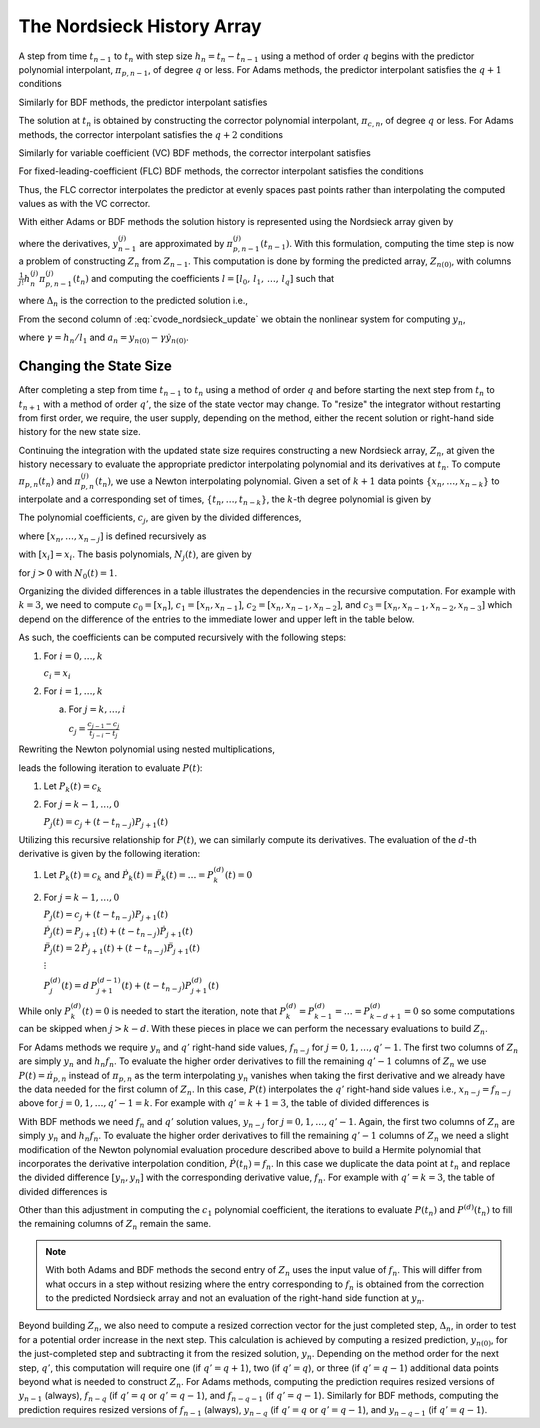 ..
   Author(s): David J. Gardner @ LLNL
   -----------------------------------------------------------------------------
   SUNDIALS Copyright Start
   Copyright (c) 2002-2025, Lawrence Livermore National Security
   and Southern Methodist University.
   All rights reserved.

   See the top-level LICENSE and NOTICE files for details.

   SPDX-License-Identifier: BSD-3-Clause
   SUNDIALS Copyright End
   -----------------------------------------------------------------------------

.. _CVODE.Alg.Nordsieck:

The Nordsieck History Array
---------------------------

A step from time :math:`t_{n-1}` to :math:`t_n` with step size :math:`h_n =
t_{n} - t_{n-1}` using a method of order :math:`q` begins with the predictor
polynomial interpolant, :math:`\pi_{p,n-1}`, of degree :math:`q` or less. For
Adams methods, the predictor interpolant satisfies the :math:`q + 1` conditions

.. math::
   :label: cvode_adams_predictor_polynomial

   \pi_{p,n-1}(t_{n-1}) &= y_{n-1} \\
   \dot{\pi}_{p,n-1}(t_{n-j}) &= \dot{y}_{n-j} = f_{n-j}, \quad j = 1,2,\ldots,q.

Similarly for BDF methods, the predictor interpolant satisfies

.. math::
   :label: cvode_bdf_predictor_polynomial

   \pi_{p,n-1}(t_{n-j}) &= y_{n-j}, \qquad\qquad j = 1,2,\ldots,q \\
   \dot{\pi}_{p,n-1}(t_{n-1}) &= \dot{y}_{n-1} = f_{n-1}.

The solution at :math:`t_n` is obtained by constructing the corrector polynomial
interpolant, :math:`\pi_{c,n}`, of degree :math:`q` or less. For Adams methods,
the corrector interpolant satisfies the :math:`q + 2` conditions

.. math::
   :label: cvode_adams_corrector_polynomial

   \pi_{c,n}(t_n) &= y_n, \\
   \pi_{c,n}(t_{n-1}) &= y_{n-1}, \\
   \dot{\pi}_{c,n}(t_{n-j}) &= \dot{y}_{n-j} = f_{n-j} \quad j = 0,1,\ldots,q-1.

Similarly for variable coefficient (VC) BDF methods, the corrector interpolant
satisfies

.. math::
   :label: cvode_vc_bdf_corrector_polynomial

   \pi_{c,n}(t_{n-j}) &= y_{n-j}, \qquad j = 0,1,\ldots,q \\
   \dot{\pi}_{c,n}(t_n) &= \dot{y}_n = f_{n}.

For fixed-leading-coefficient (FLC) BDF methods, the corrector interpolant
satisfies the conditions

.. math::
   :label: cvode_flc_bdf_corrector_polynomial

   \pi_{c,n}(t_{n}) &= y_{n}, \\
   \dot{\pi}_{c,n}(t_n) &= \dot{y}_n = f_{n}, \\
   \pi_{c,n}(t_{n} - j h_n) &= \pi_{p,n-1}(t_n - j h_n), \quad j = 1,\ldots,q

Thus, the FLC corrector interpolates the predictor at evenly spaces past points
rather than interpolating the computed values as with the VC corrector.

With either Adams or BDF methods the solution history is represented using the
Nordsieck array given by

.. math::
   :label: cvode_nordsieck_array

   Z_{n-1} = [ y_{n-1},\, h_n \dot{y}_{n-1},\, \frac{1}{2} h_n^2 \ddot{y}_{n-1},\, \ldots,\, \frac{1}{q!} h_n^q y^{(q)}_{n-1}]

where the derivatives, :math:`y^{(j)}_{n-1}` are approximated by
:math:`\pi^{(j)}_{p,n-1}(t_{n-1})`. With this formulation, computing the time step
is now a problem of constructing :math:`Z_n` from :math:`Z_{n-1}`. This
computation is done by forming the predicted array, :math:`Z_{n(0)}`, with
columns :math:`\frac{1}{j!} h^{(j)}_{n} \pi^{(j)}_{p,n-1}(t_n)` and computing the
coefficients :math:`l = [l_0,\, l_1,\, \ldots,\, l_q]` such that

.. math::
   :label: cvode_nordsieck_update

   Z_n = Z_{n(0)} + \Delta_n\, l,

where :math:`\Delta_n` is the correction to the predicted solution i.e.,

.. math::
   :label: cvode_correction

   \Delta_n = y_n - y_{n(0)} = \pi_{c,n}(t_n) - \pi_{p,n-1}(t_n)

From the second column of :eq:`cvode_nordsieck_update` we obtain the nonlinear
system for computing :math:`y_n`,

.. math::
   :label: cvode_nonlinear_system

   F(y_n) = y_n - \gamma f(t_n, y_n) - a_n = 0,

where :math:`\gamma = h_n / l_1` and :math:`a_n = y_{n(0)} - \gamma
\dot{y}_{n(0)}`.


Changing the State Size
^^^^^^^^^^^^^^^^^^^^^^^

After completing a step from time :math:`t_{n-1}` to :math:`t_n` using a method
of order :math:`q` and before starting the next step from :math:`t_{n}` to
:math:`t_{n+1}` with a method of order :math:`q'`, the size of the state vector
may change. To "resize" the integrator without restarting from first order, we
require, the user supply, depending on the method, either the recent solution or
right-hand side history for the new state size.

Continuing the integration with the updated state size requires constructing a
new Nordsieck array, :math:`Z_n`, at given the history necessary to evaluate the
appropriate predictor interpolating polynomial and its derivatives at
:math:`t_n`. To compute :math:`\pi_{p,n}(t_n)` and :math:`\pi^{(j)}_{p,n}(t_n)`,
we use a Newton interpolating polynomial. Given a set of :math:`k+1` data points
:math:`\{x_n,\ldots,x_{n-k}\}` to interpolate and a corresponding set of times,
:math:`\{t_n,\ldots,t_{n-k}\}`, the :math:`k`-th degree polynomial is given by

.. math::
   :label: newton_polynomial

   P(t) = \sum_{j=0}^{k} c_j N_j(t).

The polynomial coefficients, :math:`c_j`, are given by the divided differences,

.. math::
   :label: newton_polynomial_coefficients

   c_j = [x_n,\ldots,x_{n-j}],

where :math:`[x_n,\ldots,x_{n-j}]` is defined recursively as

.. math::
   :label: divided_differences

   [x_i,\ldots,x_{i-j}] = \frac{[x_{i},\ldots , x_{i-j+1}] - [x_{i-1},\ldots , x_{i-j}]}{t_i - t_{i-j}}.

with :math:`[x_i] = x_i`. The basis polynomials, :math:`N_j(t)`, are given by

.. math::
   :label: newton_polynomial_basis

   N_j(t) = \prod_{i=0}^{j-1} (t - t_{n-i}),

for :math:`j > 0` with :math:`N_0(t) = 1`.

Organizing the divided differences in a table illustrates the dependencies in
the recursive computation. For example with :math:`k = 3`, we need to compute
:math:`c_0 = [x_n]`, :math:`c_1 = [x_n,x_{n-1}]`, :math:`c_2 =
[x_n,x_{n-1},x_{n-2}]`, and :math:`c_3 = [x_n,x_{n-1},x_{n-2},x_{n-3}]` which
depend on the difference of the entries to the immediate lower and upper left in
the table below.

.. math::
   :label: divided_differences_table

   \begin{matrix}
   t_n     & x_n     & : & [x_n]     &      &                   &      &                           &      & \\
           &         & : &           & \rhd & [x_n,x_{n-1}]     &      &                           &      & \\
   t_{n-1} & x_{n-1} & : & [x_{n-1}] &      &                   & \rhd & [x_n,x_{n-1},x_{n-2}]     &      & \\
           &         & : &           & \rhd & [x_{n-1},x_{n-2}] &      &                           & \rhd & [x_n,x_{n-1},x_{n-2},x_{n-3}] \\
   t_{n-2} & x_{n-2} & : & [x_{n-2}] &      &                   & \rhd & [x_{n-1},x_{n-2},x_{n-3}] &      & \\
           &         & : &           & \rhd & [x_{n-2},x_{n-3}] &      &                           &      & \\
   t_{n-3} & x_{n-3} & : & [x_{n-3}] &      &                   &      &                           &      &
   \end{matrix}

As such, the coefficients can be computed recursively with the following steps:

1. For :math:`i = 0,\ldots,k`

   :math:`c_i = x_i`

2. For :math:`i = 1,\ldots,k`

   a. For :math:`j = k,\ldots,i`

      :math:`c_j = \frac{c_{j-1} - c_j}{t_{j - i} - t_{j}}`

Rewriting the Newton polynomial using nested multiplications,

.. math::
   :label: newton_nested

   P(t) = c_0 + (t - t_n) \Biggl[ c_1 + (t - t_{n-1}) \biggl[ c_2 + (t - t_{n-2}) \Bigl[ \ldots \bigl[ c_{k-1} + (t - t_{ n - k + 1}) c_k \bigr] \Bigr] \biggr] \Biggr],

leads the following iteration to evaluate :math:`P(t)`:

1. Let :math:`P_k(t) = c_k`

2. For :math:`j = k-1, \ldots, 0`

   :math:`P_{j}(t) = c_j + (t - t_{n-j}) P_{j+1}(t)`

Utilizing this recursive relationship for :math:`P(t)`, we can similarly compute
its derivatives. The evaluation of the :math:`d`-th derivative is given by the
following iteration:

1. Let :math:`P_k(t) = c_k` and :math:`\dot{P}_k(t) = \ddot{P}_k(t) = \ldots = P^{(d)}_k(t) = 0`

2. For :math:`j = k-1, \ldots, 0`

   :math:`P_{j}(t) = c_j + (t - t_{n-j}) P_{j+1}(t)`

   :math:`\dot{P}_{j}(t) = P_{j+1}(t) + (t - t_{n-j}) \dot{P}_{j+1}(t)`

   :math:`\ddot{P}_{j}(t) = 2\, \dot{P}_{j+1}(t) + (t - t_{n-j}) \ddot{P}_{j+1}(t)`

   :math:`\vdots`

   :math:`P^{(d)}_{j}(t) = d\, P^{(d-1)}_{j+1}(t) + (t - t_{n-j}) P^{(d)}_{j+1}(t)`

While only :math:`P^{(d)}_k(t) = 0` is needed to start the iteration, note that
:math:`P^{(d)}_{k} = P^{(d)}_{k - 1} = \ldots = P^{(d)}_{k - d + 1} = 0` so some
computations can be skipped when :math:`j > k - d`. With these pieces in place
we can perform the necessary evaluations to build :math:`Z_n`.

For Adams methods we require :math:`y_n` and :math:`q'` right-hand side values,
:math:`f_{n-j}` for :math:`j = 0,1,\ldots,q'-1`. The first two columns of
:math:`Z_n` are simply :math:`y_n` and :math:`h_n f_n`. To evaluate the higher
order derivatives to fill the remaining :math:`q' - 1` columns of :math:`Z_n` we
use :math:`P(t) = \dot{\pi}_{p,n}` instead of :math:`\pi_{p,n}` as the term
interpolating :math:`y_n` vanishes when taking the first derivative and we
already have the data needed for the first column of :math:`Z_n`. In this case,
:math:`P(t)` interpolates the :math:`q'` right-hand side values i.e.,
:math:`x_{n-j} = f_{n-j}` above for :math:`j = 0,1,\ldots,q'-1 = k`. For example
with :math:`q' = k + 1 = 3`, the table of divided differences is

.. math::
   :label: divided_differences_table_adams

   \begin{matrix}
   t_n     & f_n     & : & [f_n]     &      &                   &      & \\
           &         &   &           & \rhd & [f_n,f_{n-1}]     &      & \\
   t_{n-1} & f_{n-1} & : & [f_{n-1}] &      &                   & \rhd & [f_n,f_{n-1},y_{n-2}] \\
           &         &   &           & \rhd & [f_{n-1},f_{n-2}] &      & \\
   t_{n-2} & f_{n-2} & : & [f_{n-2}] &      &                   &      &
   \end{matrix}

With BDF methods we need :math:`f_n` and :math:`q'` solution values,
:math:`y_{n-j}` for :math:`j = 0,1,\ldots,q'-1`. Again, the first two columns of
:math:`Z_n` are simply :math:`y_n` and :math:`h_n f_n`. To evaluate the higher
order derivatives to fill the remaining :math:`q' - 1` columns of :math:`Z_n` we
need a slight modification of the Newton polynomial evaluation procedure
described above to build a Hermite polynomial that incorporates the derivative
interpolation condition, :math:`\dot{P}(t_n) = f_n`. In this case we duplicate
the data point at :math:`t_n` and replace the divided difference :math:`[y_n,
y_n]` with the corresponding derivative value, :math:`f_n`. For example with
:math:`q' = k = 3`, the table of divided differences is

.. math::
   :label: divided_differences_table_bdf

   \begin{matrix}
   t_n     & y_n     & : & [y_n]     &      &                   &      &                           &      & \\
           &         & : &           & \rhd & f_n               &      &                           &      & \\
   t_{n}   & y_n     & : & [y_n]     &      &                   & \rhd & [y_n,y_n,y_{n-1}]         &      & \\
           &         & : &           & \rhd & [y_n,y_{n-1}]     &      &                           & \rhd & [y_n,y_n,y_{n-1},y_{n-2}] \\
   t_{n-1} & y_{n-1} & : & [y_{n-1}] &      &                   & \rhd & [y_n,y_{n-1},y_{n-2}]     &      & \\
           &         & : &           & \rhd & [y_{n-1},y_{n-2}] &      &                           &      & \\
   t_{n-2} & y_{n-2} & : & [y_{n-2}] &      &                   &      &                           &      &
   \end{matrix}

Other than this adjustment in computing the :math:`c_1` polynomial coefficient,
the iterations to evaluate :math:`P(t_n)` and :math:`P^{(d)}(t_n)` to fill the
remaining columns of :math:`Z_n` remain the same.

.. note::

   With both Adams and BDF methods the second entry of :math:`Z_n` uses the
   input value of :math:`f_n`. This will differ from what occurs in a step
   without resizing where the entry corresponding to :math:`f_n` is obtained
   from the correction to the predicted Nordsieck array and not an evaluation of
   the right-hand side function at :math:`y_n`.

Beyond building :math:`Z_n`, we also need to compute a resized correction vector
for the just completed step, :math:`\Delta_n`, in order to test for a potential
order increase in the next step. This calculation is achieved by computing a
resized prediction, :math:`y_{n(0)}`, for the just-completed step and
subtracting it from the resized solution, :math:`y_n`. Depending on the method
order for the next step, :math:`q'`, this computation will require one (if
:math:`q' = q+1`), two (if :math:`q' = q`), or three (if :math:`q' = q-1`)
additional data points beyond what is needed to construct :math:`Z_n`. For Adams
methods, computing the prediction requires resized versions of :math:`y_{n-1}`
(always), :math:`f_{n-q}` (if :math:`q' = q` or :math:`q' = q-1`), and
:math:`f_{n-q-1}` (if :math:`q' = q-1`). Similarly for BDF methods, computing
the prediction requires resized versions of :math:`f_{n-1}` (always),
:math:`y_{n-q}` (if :math:`q' = q` or :math:`q' = q-1`), and :math:`y_{n-q-1}`
(if :math:`q' = q-1`).
